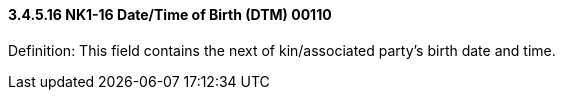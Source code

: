 ==== *3.4.5.16* NK1-16 Date/Time of Birth (DTM) 00110

Definition: This field contains the next of kin/associated party's birth date and time.

